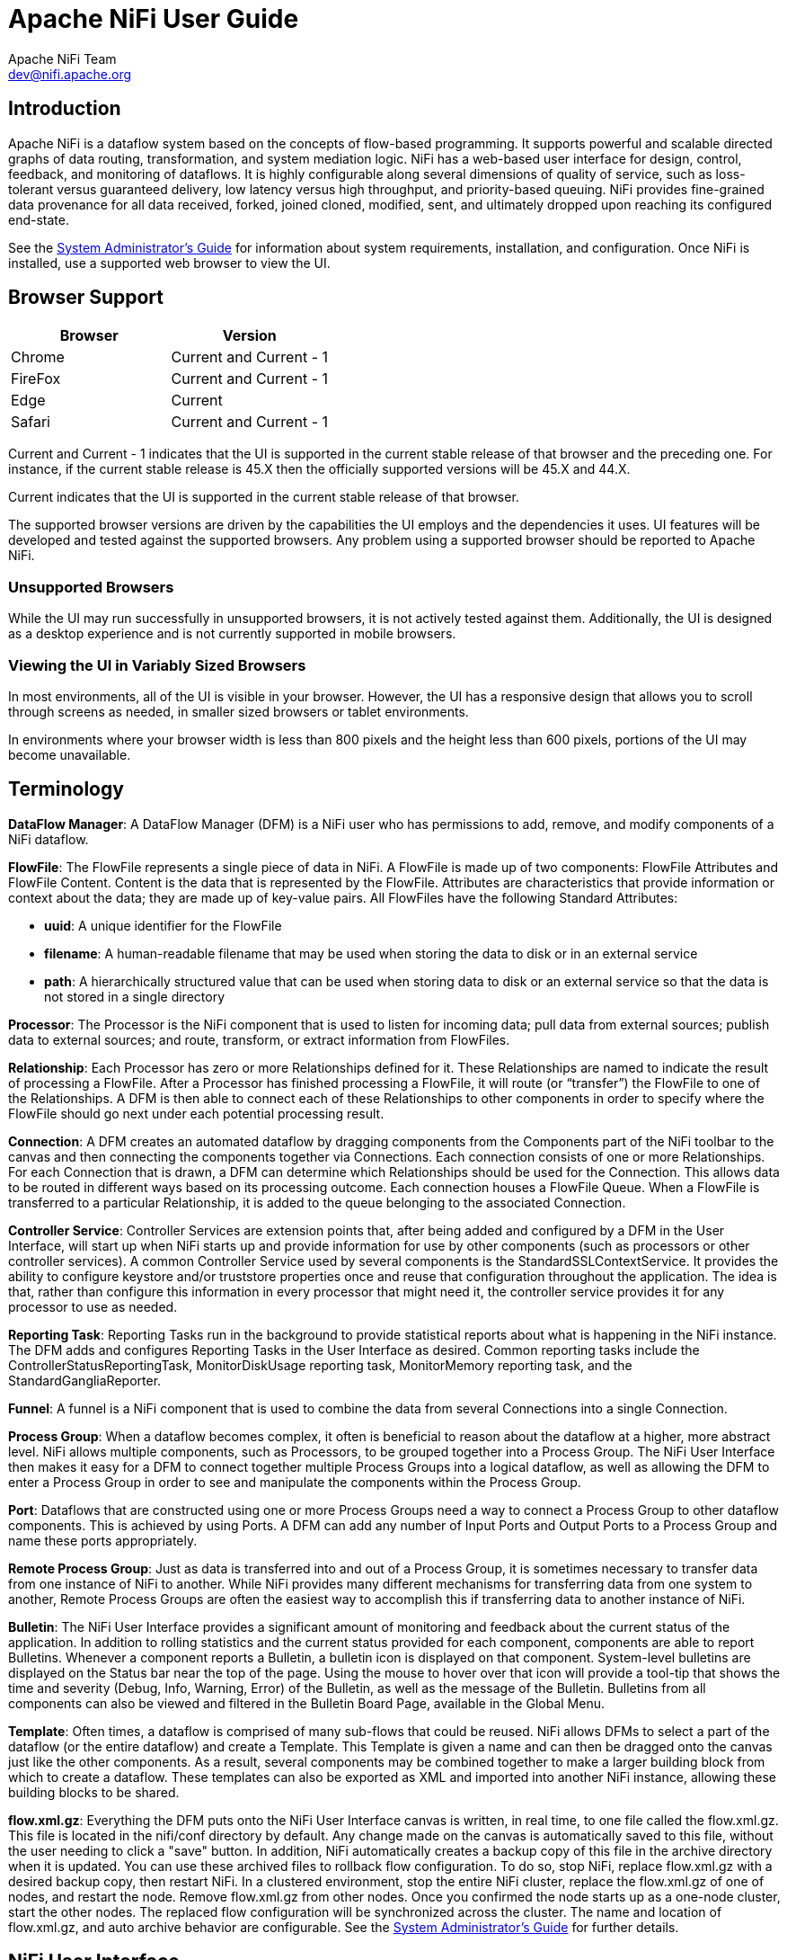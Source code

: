 //
// Licensed to the Apache Software Foundation (ASF) under one or more
// contributor license agreements.  See the NOTICE file distributed with
// this work for additional information regarding copyright ownership.
// The ASF licenses this file to You under the Apache License, Version 2.0
// (the "License"); you may not use this file except in compliance with
// the License.  You may obtain a copy of the License at
//
//     http://www.apache.org/licenses/LICENSE-2.0
//
// Unless required by applicable law or agreed to in writing, software
// distributed under the License is distributed on an "AS IS" BASIS,
// WITHOUT WARRANTIES OR CONDITIONS OF ANY KIND, either express or implied.
// See the License for the specific language governing permissions and
// limitations under the License.
//
Apache NiFi User Guide
======================
Apache NiFi Team <dev@nifi.apache.org>
:homepage: http://nifi.apache.org


Introduction
------------
Apache NiFi is a dataflow system based on the concepts of flow-based programming. It supports
powerful and scalable directed graphs of data routing, transformation, and system mediation logic. NiFi has
a web-based user interface for design, control, feedback, and monitoring of dataflows. It is highly configurable
along several dimensions of quality of service, such as loss-tolerant versus guaranteed delivery, low latency versus
high throughput, and priority-based queuing. NiFi provides fine-grained data provenance for all data received, forked, joined
cloned, modified, sent, and ultimately dropped upon reaching its configured end-state.

See the link:administration-guide.html[System Administrator’s Guide] for information about system requirements, installation, and configuration. Once NiFi is installed,
use a supported web browser to view the UI.


Browser Support
---------------
[options="header"]
|======================
|Browser  |Version
|Chrome   |Current and Current - 1
|FireFox  |Current and Current - 1
|Edge     |Current
|Safari   |Current and Current - 1
|======================

Current and Current - 1 indicates that the UI is supported in the current stable release of that browser and the preceding one. For instance, if
the current stable release is 45.X then the officially supported versions will be 45.X and 44.X.

Current indicates that the UI is supported in the current stable release of that browser.

The supported browser versions are driven by the capabilities the UI employs and the dependencies it uses. UI features will be developed and tested
against the supported browsers. Any problem using a supported browser should be reported to Apache NiFi.

=== Unsupported Browsers

While the UI may run successfully in unsupported browsers, it is not actively tested against them. Additionally, the UI is designed as a desktop
experience and is not currently supported in mobile browsers.

=== Viewing the UI in Variably Sized Browsers
In most environments, all of the UI is visible in your browser. However, the UI has a responsive design that allows you
to scroll through screens as needed, in smaller sized browsers or tablet environments.

In environments where your browser width is less than 800 pixels and the height less than 600 pixels, portions of the
UI may become unavailable.

[template="glossary", id="terminology"]
Terminology
-----------
*DataFlow Manager*: A DataFlow Manager (DFM) is a NiFi user who has permissions to add, remove, and modify components of a NiFi dataflow.

*FlowFile*: The FlowFile represents a single piece of data in NiFi. A FlowFile is made up of two components:
	FlowFile Attributes and FlowFile Content.
	Content is the data that is represented by the FlowFile. Attributes are characteristics that provide information or
	context about the data; they are made up of key-value pairs.
	All FlowFiles have the following Standard Attributes:

- *uuid*: A unique identifier for the FlowFile
- *filename*: A human-readable filename that may be used when storing the data to disk or in an external service
- *path*: A hierarchically structured value that can be used when storing data to disk or an external service so that the data is not stored in a single directory

*Processor*: The Processor is the NiFi component that is used to listen for incoming data; pull data from external sources;
	publish data to external sources; and route, transform, or extract information from FlowFiles.

*Relationship*: Each Processor has zero or more Relationships defined for it. These Relationships are named to indicate the result of processing a FlowFile.
	After a Processor has finished processing a FlowFile, it will route (or “transfer”) the FlowFile to one of the Relationships.
	A DFM is then able to connect each of these Relationships to other components in order to specify where the FlowFile should
	go next under each potential processing result.

*Connection*: A DFM creates an automated dataflow by dragging components from the Components part of the NiFi toolbar to the canvas
	and then connecting the components together via Connections. Each connection consists of one or more Relationships.
	For each Connection that is drawn, a DFM can determine which Relationships should be used for the Connection.
	This allows data to be routed in different ways based on its processing outcome. Each connection houses a FlowFile Queue.
	When a FlowFile is transferred to a particular Relationship, it is added to the queue belonging to the associated Connection.

*Controller Service*: Controller Services are extension points that, after being added and configured by a DFM in the User Interface, will start up when NiFi starts up and provide information for use by other components (such as processors or other controller services). A common Controller Service used by several components is the StandardSSLContextService. It provides the ability to configure keystore and/or truststore properties once and reuse that configuration throughout the application. The idea is that, rather than configure this information in every processor that might need it, the controller service provides it for any processor to use as needed.

*Reporting Task*: Reporting Tasks run in the background to provide statistical reports about what is happening in the NiFi instance. The DFM adds and configures Reporting Tasks in the User Interface as desired. Common reporting tasks include the ControllerStatusReportingTask, MonitorDiskUsage reporting task, MonitorMemory reporting task, and the StandardGangliaReporter.

*Funnel*: A funnel is a NiFi component that is used to combine the data from several Connections into a single Connection.

*Process Group*: When a dataflow becomes complex, it often is beneficial to reason about the dataflow at a higher, more abstract level.
	NiFi allows multiple components, such as Processors, to be grouped together into a Process Group.
	The NiFi User Interface then makes it easy for a DFM to connect together multiple Process Groups into a logical dataflow,
	as well as allowing the DFM to enter a Process Group in order to see and manipulate the components within the Process Group.

*Port*: Dataflows that are constructed using one or more Process Groups need a way to connect a Process Group to other dataflow components.
	This is achieved by using Ports. A DFM can add any number of Input Ports and Output Ports to a Process Group and name these ports appropriately.

*Remote Process Group*: Just as data is transferred into and out of a Process Group, it is sometimes necessary to transfer data from one instance of NiFi to another.
	While NiFi provides many different mechanisms for transferring data from one system to another, Remote Process Groups are often the easiest way to accomplish
	this if transferring data to another instance of NiFi.

*Bulletin*: The NiFi User Interface provides a significant amount of monitoring and feedback about the current status of the application.
	In addition to rolling statistics and the current status provided for each component, components are able to report Bulletins.
	Whenever a component reports a Bulletin, a bulletin icon is displayed on that component. System-level bulletins are displayed on the Status bar near the top of the page.
	Using the mouse to hover over that icon will provide a tool-tip that shows the time and severity (Debug, Info, Warning, Error) of the Bulletin,
	as well as the message of the Bulletin.
	Bulletins from all components can also be viewed and filtered in the Bulletin Board Page, available in the Global Menu.

*Template*: Often times, a dataflow is comprised of many sub-flows that could be reused. NiFi allows DFMs to select a part of the dataflow
	(or the entire dataflow) and create a Template. This Template is given a name and can then be dragged onto the canvas just like the other components.
	As a result, several components may be combined together to make a larger building block from which to create a dataflow.
	These templates can also be exported as XML and imported into another NiFi instance, allowing these building blocks to be shared.

*flow.xml.gz*: Everything the DFM puts onto the NiFi User Interface canvas is written, in real time, to one file called the flow.xml.gz. This file is located in the nifi/conf directory by default.
	Any change made on the canvas is automatically saved to this file, without the user needing to click a "save" button.
	In addition, NiFi automatically creates a backup copy of this file in the archive directory when it is updated.
	You can use these archived files to rollback flow configuration. To do so, stop NiFi, replace flow.xml.gz with a desired backup copy, then restart NiFi.
	In a clustered environment, stop the entire NiFi cluster, replace the flow.xml.gz of one of nodes, and restart the node. Remove flow.xml.gz from other nodes.
	Once you confirmed the node starts up as a one-node cluster, start the other nodes. The replaced flow configuration will be synchronized across the cluster.
	The name and location of flow.xml.gz, and auto archive behavior are configurable. See the link:administration-guide.html#core-properties-br[System Administrator’s Guide] for further details.



[[User_Interface]]
NiFi User Interface
-------------------

The NiFi UI provides mechanisms for creating automated dataflows, as well as visualizing,
editing, monitoring, and administering those dataflows. The UI can be broken down into several segments,
each responsible for different functionality of the application. This section provides screenshots of the
application and highlights the different segments of the UI. Each segment is discussed in further detail later
in the document.

When the application is started, the user is able to navigate to the UI by going to the default address of
`http://<hostname>:8080/nifi` in a web browser. There are no permissions configured by default, so anyone is
able to view and modify the dataflow. For information on securing the system, see the link:administration-guide.html[System Administrator’s Guide].

When a DFM navigates to the UI for the first time, a blank canvas is provided on which a dataflow can be built:

image::nifi-toolbar-components.png["NiFi Components Toolbar"]

The Components Toolbar runs across the top left portion of your screen. It consists of the components you can drag onto the
canvas to build your dataflow. Each component is described in more detail in link:building-dataflow.html[Building a Dataflow].

The Status Bar is under the Components Toolbar. The Status bar provides information about how many Processors exist on the canvas in
each state (Stopped, Running, Invalid, Disabled), how many Remote Process Groups exist on the canvas in each state
(Transmitting, Not Transmitting), the number of threads that are currently active in the flow, the amount of data that currently
exists in the flow, and the timestamp at which all of this information was last refreshed. Additionally, if the instance of NiFi is clustered, the Status bar shows how many nodes
are in the cluster and how many are currently connected.

The Operate Palette sits to the left-hand side of the screen. It consists of buttons that are
used by DFMs to manage the flow, as well as by administrators who manage user access
and configure system properties, such as how many system resources should be provided to the application.

On the right side of the canvas is Search, and the Global Menu. You can use Search to easily find components on the
canvas and can to search by component name, type, identifier, configuration properties, and their values. The Global Menu
contain options that allow you to manipulate existing components on the canvas:

image::global-menu.png[NiFi Global Menu]

Additionally, the UI has allows has some features that allow you to easily navigate around the canvas. You can use the
Navigate Palette to pan around the canvas, and to zoom in and out. The “Birds Eye View” of the dataflow provides a high-level
view of the dataflow and allows you to pan across large portions of the dataflow. You can also find breadcrumbs along the
bottom of the screen. As you navigate into and out of Process Groups, the breadcrumbs show
the depth in the flow, and each Process Group that you entered to reach this depth. Each of the Process Groups listed in the
breadcrumbs is a link that will take you back up to that level in the flow.

image::nifi-navigation.png["NiFi Navigation"]

[[UI-with-multi-tenant-authorization]]
Accessing the UI with Multi-Tenant Authorization
------------------------------------------------
Multi-tenant authorization enables multiple groups of users (tenants) to command, control, and observe different parts of the dataflow,
with varying levels of authorization. When an authenticated user attempts to view or modify a NiFi resource, the system checks whether the
user has privileges to perform that action. These privileges are defined by policies that you can apply system wide or to individual
components. What this means from a Dataflow Manager perspective is that once you have access to the NiFi canvas, a range of functionality
is visible and available to you, depending on the privileges assigned to you.

The available global access policies are:
[options="header"]
|======================
|Policy  |Privilege
|view the UI   |Allows users to view the UI
|access the controller  |Allows users to view and modify the controller including reporting tasks, Controller Services, and nodes in the cluster
|query provenance     |Allows users to submit a provenance search and request even lineage
|access all policies   |Allows users to view and modify the policies for all components
|access users/groups   |Allows users view and modify the users and user groups
|retrieve site-to-site details | Allows other NiFi instances to retrieve Site-To-Site details
|view system diagnostics  |Allows users to view System Diagnostics
|proxy user requests  |Allows proxy machines to send requests on the behalf of others
|access counters  |Allows users to view and modify counters
|======================

The available component-level access policies are:

[options="header"]
|======================
|Policy  |Privilege
|view the component   |Allows users to view component configuration details
|modify the component  |Allows users to modify component configuration details
|view the data     |Allows users to view metadata and content for this component through provenance data and flowfile queues in outbound connection
|modify the data   |Allows users to empty flowfile queues in outbound connections and to submit replays
|view the policies |Allows users to view the list of users who can view and modify a component
|modify the policies  |Allows users to modify the list of users who can view and modify a component
|retrieve data via site-to-site  |Allows a port to receive data from NiFi instances
|send data via site-to-site  |Allows a port to send data from NiFi instances
|======================

If you are unable to view or modify a NiFi resource, contact your System Administrator or see Configuring Users and Access Policies in the
link:administration-guide.html[System Administrator’s Guide] for more information.

[[logging-in]]
Logging In
---------

If NiFi is configured to run securely, users will be able to request access to the DataFlow. For information on configuring NiFi to run
securely, see the link:administration-guide.html[System Administrator’s Guide]. If NiFi supports anonymous access, users will be given access
accordingly and given an option to log in.

Clicking the 'login' link will open the log in page. If the user is logging in with their username/password they will be presented with
a form to do so. If NiFi is not configured to support anonymous access and the user is logging in with their username/password, they will
be immediately sent to the login form bypassing the canvas.

image::login.png["Log In"]


[[building-dataflow]]
Building a DataFlow
-------------------

A DFM is able to build an automated dataflow using the NiFi UI. Simply drag components from the toolbar to the canvas,
configure the components to meet specific needs, and connect
the components together.


=== Adding Components to the Canvas

The User Interface section above outlined the different segments of the UI and pointed out a Components Toolbar.
This section looks at each of the Components in that toolbar:

image::components.png["Components"]

[[processor]]
image:iconProcessor.png["Processor", width=32]
*Processor*: The Processor is the most commonly used component, as it is responsible for data ingress, egress, routing, and
	manipulating. There are many different types of Processors. In fact, this is a very common Extension Point in NiFi,
	meaning that many vendors may implement their own Processors to perform whatever functions are necessary for their use case.
	When a Processor is dragged onto the canvas, the user is presented with a dialog to choose which type of Processor to use:

image::add-processor.png["Add Processor Dialog"]

In the top-right corner, the user is able to filter the list based on the Processor Type or the Tags associated with a Processor.
Processor developers have the ability to add Tags to their Processors. These tags are used in this dialog for filtering and are
displayed on the left-hand side in a Tag Cloud. The more Processors that exist with a particular Tag, the larger the Tag appears
in the Tag Cloud. Clicking a Tag in the Cloud will filter the available Processors to only those that contain that Tag. If multiple
Tags are selected, only those Processors that contain all of those Tags are shown. For example, if we want to show only those
Processors that allow us to ingest data via HTTP, we can select both the `http` Tag and the `ingest` Tag:

image::add-processor-with-tag-cloud.png["Add Processor with Tag Cloud"]

Clicking the `Add` button or double-clicking on a Processor Type will add the selected Processor to the canvas at the
location that it was dropped.

*Note*: For any component added to the canvas, it is possible to select it with the mouse and move it anywhere on the canvas.
Also, it is possible to select multiple items at once by either holding down the Shift key and selecting each item or by holding
down the Shift key and dragging a selection box around the desired components.

Once you have dragged a Processor onto the canvas, you can interact with it by right-clicking on the Processor and
selecting an option from the context menu. The options available to you from the context menu vary, depending on the privileges assigned to you.

image::nifi-processor-menu.png["Processor Menu"]

While the options available from the context menu vary, the following options are typically available when you have full privileges to work with a Processor:

- *Configure*: This option allows the user to establish or change the configuration of the Processor. (See <<Configuring_a_Processor>>.)
- *Start* or *Stop*: This option allows the user to start or stop a Processor; the option will be either Start or Stop, depending on the current state of the Processor.
- *Stats*: This option opens a graphical representation of the Processor's statistical information over time.
- *Data provenance*: This option displays the NiFi Data Provenance table, with information about  data provenance events for the FlowFiles routed through that Processor
- *Usage*: This option takes the user to the Processor's usage documentation.
- *Change color*: This option allows the user to change the color of the Processor, which can make the visual management of large flows easier.
- *Center in view*: This option centers the view of the canvas on the given Processor.
- *Copy*: This option places a copy of the selected Processor on the clipboard, so that it may be pasted elsewhere on the canvas by right-clicking on the canvas and selecting Paste. The Copy/Paste actions also may be done using the keystrokes Ctrl-C (Command-C) and Ctrl-V (Command-V).
- *Delete*: This option allows the DFM to delete a Processor from the canvas.



[[input_port]]
image:iconInputPort.png["Input Port", width=32]
*Input Port*: Input Ports provide a mechanism for transferring data into a Process Group. When an Input Port is dragged
onto the canvas, the DFM is prompted to name the Port. All Ports within a Process Group must have unique names.

All components exist only within a Process Group. When a user initially navigates to the NiFi page, the user is placed
in the Root Process Group. If the Input Port is dragged onto the Root Process Group, the Input Port provides a mechanism
to receive data from remote instances of NiFi via <<site-to-site,Site-to-Site>>. In this case, the Input Port can be configured
to restrict access to appropriate users, if NiFi is configured to run securely. For information on configuring NiFi to run
securely, see the
link:administration-guide.html[System Administrator’s Guide].



[[output_port]]
image:iconOutputPort.png["Output Port", width=32]
*Output Port*: Output Ports provide a mechanism for transferring data from a Process Group to destinations outside
of the Process Group. When an Output Port is dragged onto the canvas, the DFM is prompted to name the Port. All Ports
within a Process Group must have unique names.

If the Output Port is dragged onto the Root Process Group, the Output Port provides a mechanism for sending data to
remote instances of NiFi via <<site-to-site,Site-to-Site>>. In this case, the Port acts as a queue. As remote instances
of NiFi pull data from the port, that data is removed from the queues of the incoming Connections. If NiFi is configured
to run securely, the Output Port can be configured to restrict access to appropriate users. For information on configuring
NiFi to run securely, see the
link:administration-guide.html[System Administrator’s Guide].


[[process_group]]
image:iconProcessGroup.png["Process Group", width=32]
*Process Group*: Process Groups can be used to logically group a set of components so that the dataflow is easier to understand
and maintain. When a Process Group is dragged onto the canvas, the DFM is prompted to name the Process Group. All Process
Groups within the same parent group must have unique names. The Process Group will then be nested within that parent group.

Once you have dragged a Process Group onto the canvas, you can interact with it by right-clicking on the Process Group and selecting an option from
context menu.The options available to you from the context menu vary, depending on the privileges assigned to you.

image::nifi-process-group-menu.png["Process Group Menu"]

While the options available from the context menu vary, the following options are typically available when you have full privileges to work with the Process Group:

- *Configure*: This option allows the user to establish or change the configuration of the Process Group.
- *Enter group*: This option allows the user to enter the Process Group. It is also possible to double-click on the Process Group to enter it.
- *Start*: This option allows the user to start a Process Group.
- *Stop*: This option allows the user to stop a Process Group.
- *Stats*: This option opens a graphical representation of the Process Group's statistical information over time.
- *Center in view*: This option centers the view of the canvas on the given Process Group.
- *Copy*: This option places a copy of the selected Process Group on the clipboard, so that it may be pasted elsewhere on the canvas by right-clicking on the canvas and selecting Paste. The Copy/Paste actions also may be done using the keystrokes Ctrl-C (Command-C) and Ctrl-V (Command-V).
- *Delete*: This option allows the DFM to delete a Process Group.



[[remote_process_group]]
image:iconRemoteProcessGroup.png["Remote Process Group", width=32]
*Remote Process Group*: Remote Process Groups appear and behave similar to Process Groups. However, the Remote Process Group (RPG)
references a remote instance of NiFi. When an RPG is dragged onto the canvas, rather than being prompted for a name, the DFM
is prompted for the URL of the remote NiFi instance. If the remote NiFi is a clustered instance, the URL that should be used
is the URL of the remote instance's NiFi Cluster Manager (NCM). When data is transferred to a clustered instance of NiFi
via an RPG, the RPG will first connect to the remote instance's NCM to determine which nodes are in the cluster and
how busy each node is. This information is then used to load balance the data that is pushed to each node. The remote NCM is
then interrogated periodically to determine information about any nodes that are dropped from or added to the cluster and to
recalculate the load balancing based on each node's load. For more information, see the section on <<site-to-site,Site-to-Site>>.

Once a Remote Process Group has been dragged onto the canvas, the user may interact with it by right-clicking on the Remote Process Group and selecting an option from
context menu. The options available to you from the context menu vary, depending on the privileges assigned to you.

image::nifi-rpg-menu.png["Remote Process Group Menu"]

While the options available from the context menu vary, the following options are typically available when you have full privileges to work with the Remote Process Group:

- *Configure*: This option allows the user to establish or change the configuration of the Remote Process Group.
- *Remote Ports*: This option allows the user to see input ports and/or output ports that exist on the remote instance of NiFi that the Remote Process Group is connected to. Note that if the Site-to-Site configuration is secure, only the ports that the connecting NiFi has been given accessed to will be visible.
- *Enable transmission*: Makes the transmission of data between NiFi instances active. (See <<Remote_Group_Transmission>> )
- *Disable transmission*: Disables the transmission of data between NiFi instances.
- *Stats*: This option opens a graphical representation of the Remote Process Group's statistical information over time.
- *Upstream connections*: This option allows the user to see and "jump to" upstream connections that are coming into the Remote Process Group.
- *Downstream connections*: This option allows the user to see and "jump to" downstream connections that are going out of the Remote Process Group.
- *Refresh*: This option refreshes the view of the status of the remote NiFi instance.
- *Go to*: This option opens a view of the remote NiFi instance in a new tab of the browser. Note that if the Site-to-Site configuration is secure, the user must have access to the remote NiFi instance in order to view it.
- *Center in view*: This option centers the view of the canvas on the given Remote Process Group.
- *Copy*: This option places a copy of the selected Process Group on the clipboard, so that it may be pasted elsewhere on the canvas by right-clicking on the canvas and selecting Paste. The Copy/Paste actions also may be done using the keystrokes Ctrl-C (Command-C) and Ctrl-V (Command-V).
- *Delete*: This option allows the DFM to delete a Remote Process Group from the canvas.



[[funnel]]
image:iconFunnel.png["Funnel"]
*Funnel*: Funnels are used to combine the data from many Connections into a single Connection. This has two advantages.
First, if many Connections are created with the same destination, the canvas can become cluttered if those Connections
have to span a large space. By funneling these Connections into a single Connection, that single Connection can then be
drawn to span that large space instead. Secondly, Connections can be configured with FlowFile Prioritizers. Data from
several Connections can be funneled into a single Connection, providing the ability to Prioritize all of the data on that
one Connection, rather than prioritizing the data on each Connection independently.


[[template]]
image:iconTemplate.png["Template"]
*Template*: Templates can be created by DFMs from sections of the flow, or they can be imported from other
dataflows. These Templates provide larger building blocks for creating a  complex flow quickly. When the Template is
dragged onto the canvas, the DFM is provided a dialog to choose which Template to add to the canvas:

image::instantiate-template.png["Instantiate Template Dialog"]

Clicking the drop-down box shows all available Templates. Any Template that was created with a description will show a question mark
icon, indicating that there is more information. Hovering over the icon with the mouse will show this description:

image::instantiate-template-description.png["Instantiate Template Dialog"]



[[label]]
iconLabel.png["Label"]
*Label*: Labels are used to provide documentation to parts of a dataflow. When a Label is dropped onto the canvas,
it is created with a default size. The Label can then be resized by dragging the handle in the bottom-right corner.
The Label has no text when initially created. The text of the Label can be added by right-clicking on the Label and
choosing `Configure`



[[Configuring_a_Processor]]
=== Configuring a Processor

To configure a processor, right-click on the Processor and select the `Configure` option from the context menu. The configuration dialog is opened with four
different tabs, each of which is discussed below. Once you have finished configuring the Processor, you can apply
the changes by clicking the `Apply` button or cancel all changes by clicking the `Cancel` button.

Note that after a Processor has been started, the context menu shown for the Processor no longer has a `Configure`
option but rather has a `View Configuration` option. Processor configuration cannot be changed while the Processor is
running. You must first stop the Processor and wait for all of its active tasks to complete before configuring
the Processor again.


==== Settings Tab

The first tab in the Processor Configuration dialog is the Settings tab:

image::settings-tab.png["Settings Tab"]

This tab contains several different configuration items. First, it allows the DFM to change the name of the Processor.
The name of a Processor by default is the same as the Processor type. Next to the Processor Name is a checkbox, indicating
 whether the Processor is Enabled. When a Processor is added to the canvas, it is enabled. If the
Processor is disabled, it cannot be started. The disabled state is used to indicate that when a group of Processors is started,
such as when a DFM starts an entire Process Group, this (disabled) Processor should be excluded.

Below the Name configuration, the Processor's unique identifier is displayed along with the Processor's type. These
values cannot be modified.

Next are two dialogues for configuring `Penalty duration' and `Yield duration'. During the normal course of processing a
piece of data (a FlowFile), an event may occur that indicates that the data cannot be processed at this time but the
data may be processable at a later time. When this occurs, the Processor may choose to Penalize the FlowFile. This will
prevent the FlowFile from being Processed for some period of time. For example, if the Processor is to push the data
to a remote service, but the remote service already has a file with the same name as the filename that the Processor
is specifying, the Processor may penalize the FlowFile. The `Penalty duration' allows the DFM to specify how long the
FlowFile should be penalized. The default value is 30 seconds.

Similarly, the Processor may determine that some situation exists such that the Processor can no longer make any progress,
regardless of the data that it is processing. For example, if a Processor is to push data to a remote service and that
service is not responding, the Processor cannot make any progress. As a result, the Processor should `yield,' which will
prevent the Processor from being scheduled to run for some period of time. That period of time is specified by setting
the `Yield duration.' The default value is 1 second.

The last configurable option on the left-hand side of the Settings tab is the Bulletin level. Whenever the Processor writes
to its log, the Processor also will generate a Bulletin. This setting indicates the lowest level of Bulletin that should be
shown in the User Interface. By default, the Bulletin level is set to WARN, which means it will display all warning and error-level
bulletins.

The right-hand side of the Settings tab contains an `Auto-terminate relationships' section. Each of the Relationships that is
defined by the Processor is listed here, along with its description. In order for a Processor to be considered valid and
able to run, each Relationship defined by the Processor must be either connected to a downstream component or auto-terminated.
If a Relationship is auto-terminated, any FlowFile that is routed to that Relationship will be removed from the flow and
its processing considered complete. Any Relationship that is already connected to a downstream component cannot be auto-terminated.
The Relationship must first be removed from any Connection that uses it. Additionally, for any Relationship that is selected to be
auto-terminated, the auto-termination status will be cleared (turned off) if the Relationship is added to a Connection.




==== Scheduling Tab

The second tab in the Processor Configuration dialog is the Scheduling Tab:

image::scheduling-tab.png["Scheduling Tab"]

The first configuration option is the Scheduling Strategy. There are three possible options for scheduling components:

* *Timer driven*: This is the default mode. The Processor will be scheduled to run on a regular interval. The interval
	at which the Processor is run is defined by the `Run schedule' option (see below).
* *Event driven*: When this mode is selected, the Processor will be triggered to run by an event, and that event occurs when FlowFiles enter Connections
	feeding this Processor. This mode is currently considered experimental and is not supported by all Processors. When this mode is
	selected, the `Run schedule' option is not configurable, as the Processor is not triggered to run periodically but
        as the result of an event. Additionally, this is the only mode for which the `Concurrent tasks'
	option can be set to 0. In this case, the number of threads is limited only by the size of the Event-Driven Thread Pool that
	the administrator has configured.
* *CRON driven*: When using the CRON driven scheduling mode, the Processor is scheduled to run periodically, similar to the
	Timer driven scheduling mode. However, the CRON driven mode provides significantly more flexibility at the expense of
	increasing the complexity of the configuration. This value is made up of six fields, each separated by a space. These
	fields include:
** Seconds
** Minutes
** Hours
** Day of Month
** Month
** Day of Week
** Year

The value for each of these fields should be a number, range, or increment.
Range here refers to a syntax of <number>-<number>.
For example,the Seconds field could be set to 0-30, meaning that the Processor should only be scheduled if the time is 0 to 30 seconds
after the minute. Additionally, a value of `*` indicates that all values are valid for this field. Multiple values can also
be entered using a `,` as a separator: `0,5,10,15,30`.
An increment is written as <start value>/<increment>. For example, settings a value of `0/10` for the seconds fields means that valid
values are 0, 10, 20, 30, 40, and 50. However, if we change this to `5/10`, valid values become 5, 15, 25, 35, 45, and 55.

For the Month field, valid values are 1 (January) through 12 (December).

For the Day of Week field, valid values are 1 (Sunday) through 7 (Saturday). Additionally, a value of `L` may be appended to one of these
values to indicate the last occurrence of this day in the month. For example, `1L` can be used to indicate the last Monday of the month.


Next, the Scheduling Tab provides a configuration option named `Concurrent tasks.' This controls how many threads the Processor
will use. Said a different way, this controls how many FlowFiles should be processed by this Processor at the same time. Increasing
this value will typically allow the Processor to handle more data in the same amount of time. However, it does this by using system
resources that then are not usable by other Processors. This essentially provides a relative weighting of Processors -- it controls
how much of the system's resources should be allocated to this Processor instead of other Processors. This field is available for
most Processors. There are, however, some types of Processors that can only be scheduled with a single Concurrent task.

The ``Run schedule'' dictates how often the Processor should be scheduled to run. The valid values for this field depend on the selected
Scheduling Strategy (see above). If using the Event driven Scheduling Strategy, this field is not available. When using the Timer driven
Scheduling Strategy, this value is a time duration specified by a number followed by a time unit. For example, `1 second` or `5 mins`.
The default value of `0 sec` means that the Processor should run as often as possible as long as it has data to process. This is true
for any time duration of 0, regardless of the time unit (i.e., `0 sec`, `0 mins`, `0 days`). For an explanation of values that are
applicable for the CRON driven Scheduling Strategy, see the description of the CRON driven Scheduling Strategy itself.

The right-hand side of the tab contains a slider for choosing the `Run duration.' This controls how long the Processor should be scheduled
to run each time that it is triggered. On the left-hand side of the slider, it is marked `Lower latency' while the right-hand side
is marked `Higher throughput.' When a Processor finishes running, it must update the repository in order to transfer the FlowFiles to
the next Connection. Updating the repository is expensive, so the more work that can be done at once before updating the repository,
the more work the Processor can handle (Higher throughput). However, this means that the next Processor cannot start processing
those FlowFiles until the previous Process updates this repository. As a result, the latency will be longer (the time required to process
the FlowFile from beginning to end will be longer). As a result, the slider provides a spectrum from which the DFM can choose to favor
Lower Latency or Higher Throughput.


==== Properties Tab

The Properties Tab provides a mechanism to configure Processor-specific behavior. There are no default properties. Each type of Processor
must define which Properties make sense for its use case. Below, we see the Properties Tab for a RouteOnAttribute Processor:

image::properties-tab.png["Properties Tab"]

This Processor, by default, has only a single property: `Routing Strategy.' The default value is `Route to Property name.' Next to
the name of this property is a small question-mark symbol (
image:iconInfo.png["Question Mark"]
). This help symbol is seen in other places throughout the User Interface, and it indicates that more information is available.
Hovering over this symbol with the mouse will provide additional details about the property and the default value, as well as
historical values that have been set for the Property.

Clicking on the value for the property will allow a DFM to change the value. Depending on the values that are allowed for the property,
the user is either provided a drop-down from which to choose a value or is given a text area to type a value:

image::edit-property-dropdown.png["Edit Property with Dropdown"]

In the top-right corner of the tab is a button for adding a New Property. Clicking this button will provide the DFM with a dialog to
enter the name and value of a new property. Not all Processors allow User-Defined properties. In processors that do not allow them,
the Processor becomes invalid when User-Defined properties are applied. RouteOnAttribute, however, does allow User-Defined properties.
In fact, this Processor will not be valid until the user has added a property.

image:edit-property-textarea.png["Edit Property with Text Area"]

Note that after a User-Defined property has been added, an icon will appear on the right-hand side of that row (
image:iconDelete.png["Delete Icon"]
). Clicking it will remove the User-Defined property from the Processor.

Some processors also have an Advanced User Interface (UI) built into them. For example, the UpdateAttribute processor has an Advanced UI. To access the Advanced UI, click the `Advanced` button that appears at the bottom of the Configure Processor window. Only processors that have an Advanced UI will have this button.

Some processors have properties that refer to other components, such as Controller Services, which also need to be configured. For example, the GetHTTP processor has an SSLContextService property, which refers to the StandardSSLContextService controller service. When DFMs want to configure this property but have not yet created and configured the controller service, they have the option to create the service on the spot, as depicted in the image below. For more information about configuring Controller Services, see the <<Controller_Services_and_Reporting_Tasks>> section.

image:create-service-ssl-context.png["Create Service", width=700]

==== Comments Tab

The last tab in the Processor configuration dialog is the Comments tab. This tab simply provides an area for users to include
whatever comments are appropriate for this component. Use of the Comments tab is optional:

image::comments-tab.png["Comments Tab"]


=== Additional Help

You can access additional documentation about each Processor's usage by right-clicking
on the Processor and selecting `Usage' from the context menu. Alternatively, select Help from the Global Menu in the top-right
corner of the UI to display a Help page with all of the documentation, including usage documentation
for all the Processors that are available. Click on the desired Processor to view usage documentation.



[[Controller_Services_and_Reporting_Tasks]]
=== Controller Services and Reporting Tasks

While DFMs have the ability to create Controller Services from the Configure Processor window, there is also a central place within the
UI for adding and configuring both Controller Services and Reporting Tasks. To get there, select Controller Settings from the Global Menu.

[[Controller_Settings]]
==== Controller Settings

image:controller-settings-button.png["Controller Settings Button"]


The Controller Settings window has three tabs across the top: General, Controller Services, and Reporting Tasks. The General tab is
for settings that pertain to general information about the NiFi instance. For example, here, the DFM can provide a unique name for
the overall dataflow, as well as comments that describe the flow. Be aware that this information is visible to any other NiFi instance
that connects remotely to this instance (using Remote Process Groups, a.k.a., Site-to-Site).

The General tab also provides settings for the overall maximum thread counts of the instance.

image:settings-general-tab.png["Controller Settings General Tab"]

To the right of the General tab is the Controller Services tab. From this tab, the DFM may click the "+" button in the upper-right
corner to create a new Controller Service.

image:controller-services-tab.png["Controller Services Tab"]

The Add Controller Service window opens. This window is similar to the Add Processor window. It provides a list of the
available Controller Services on the right and a tag cloud, showing the most common category tags used for Controller
Services, on the left. The DFM may click any tag in the tag cloud in order to narrow down the list of Controller Services
to those that fit the categories desired. The DFM may also use the Filter field at the top of the window to search
for the desired Controller Service. Upon selecting a Controller Service from the list, the DFM can see a description of
the the service below. Select the desired controller service and click Add, or simply double-click the name of the service
to add it.

image:add-controller-service-window.png["Add Controller Service Window"]


Once you have added a Controller Service, you can configure it by clicking the Edit button in the
far-right column. Other buttons in this column include Remove and Access Policies.

image:controller-services-edit-buttons.png["Controller Services Buttons"]

You can obtain information about Controller Services by clicking the Details, Usage, and Alerts buttons in the left-hand column.

image:controller-services-information-buttons.png["Controller Services Information Buttons"]

When the DFM clicks the Edit button, a Configure Controller Service window opens. It has three tabs: Settings, Properties,
and Comments. This window is similar to the Configure Processor window. The Settings tab provides a place for the DFM
to give the Controller Service a unique name (if desired). It also lists the UUID for the service and provides a list
of other components (processors or other controller services) that reference the service.

image:configure-controller-service-settings.png["Configure Controller Service Settings"]

The Properties tab lists the various properties that apply to the particular controller service. As with configuring
processors, the DFM may hover the over the question mark icons to see more information about each property.

image:configure-controller-service-properties.png["Configure Controller Service Properties"]

The Comments tab is just an open-text field, where the DFM may include comments about the service. After configuring
a Controller Service, click the Apply button to apply the configuration and close the window, or click the Cancel
button to cancel the changes and close the window.

Note that after a Controller Service has been configured, it must be enabled in order to run. Do this using the
Enable button in the far-right column of the Controller Services tab of the Controller Settings window. Then,
in order to modify an existing/running controller service, the DFM needs to stop/disable it (as well as all referencing processors, reporting tasks, and controller services). Rather than having to hunt down each component that is referenced by that controller service, the DFM has the ability to stop/disable them when disabling the controller service in question. Likewise, when enabling a controller service, the DFM has the option to start/enable all referencing processors, reporting tasks, and controller services.

The Reporting Tasks tab behaves similarly to the Controller Services tab. The DFM has the option to add Reporting Tasks and configure them in the same way as Controller Services.

image:reporting-tasks-tab.png["Reporting Tasks Tab"]

Once a Reporting Task has been added, the DFM may configure it by clicking the Edit (pencil icon) in the far-right column. Other buttons in this column include the Start button, Remove button, and Usage button, which links to the documentation for the particular Reporting Task.

image:reporting-tasks-edit-buttons2.png["Reporting Tasks Buttons"]

When the DFM clicks the Edit button, a Configure Reporting Task window opens. It has three tabs: Settings, Properties, and Comments. This window is also similar to the Configure Processor window. The Settings tab provides a place for the DFM to give the Reporting Task a unique name (if desired). It also lists a UUID for the Reporting Task and provides settings for the task's Scheduling Strategy and Run Schedule (similar to the same settings in a processor). The DFM may hover the mouse over the question mark icons to see more information about each setting.

image:configure-reporting-task-settings.png["Configure Reporting Task Settings"]

The Properties tab for a Reporting Task lists the properties that may be configured for the task. The DFM may hover the mouse over the question mark icons to see more information about each property.

image:configure-reporting-task-properties.png["Configure Reporting Task Properties"]

The Comments tab is just an open-text field, where the DFM may include comments about the task. After configuring the Reporting Task, click the Apply button to apply the configuration and close the window, or click Cancel to cancel the changes and close the window.

When you want to run the Reporting Task, click the Start button in the far-right column of the Reporting Tasks tab.


[[Connecting_Components]]
=== Connecting Components

Once processors and other components have been added to the canvas and configured, the next step is to connect them
to one another so that NiFi knows what to do with each FlowFile after it has been processed. This is accomplished by creating a
Connection between each component. When the user hovers the mouse over the center of a component, a new Connection icon (
image:addConnect.png["Connection Bubble"]
) appears:

image:processor-connection-bubble.png["Processor with Connection Bubble"]

The user drags the Connection bubble from one component to another until the second component is highlighted. When the user
releases the mouse, a `Create Connection' dialog appears. This dialog consists of two tabs: `Details' and `Settings'. They are
discussed in detail below. Note that it is possible to draw a connection so that it loops back on the same processor. This can be
useful if the DFM wants the processor to try to re-process FlowFiles if they go down a failure Relationship. To create this type of looping
connection, simply drag the connection bubble away and then back to the same processor until it is highlighted. Then release the mouse
and the same 'Create Connection' dialog appears.

==== Details Tab

The Details Tab of the 'Create Connection' dialog provides information about the source and destination components, including the component name, the
component type, and the Process Group in which the component lives:

image::create-connection.png["Create Connection"]

Additionally, this tab provides the ability to choose which Relationships should be included in this Connection. At least one
Relationship must be selected. If only one Relationship is available, it is automatically selected.

*Note*: If multiple Connections are added with the same Relationship, any FlowFile that is routed to that Relationship will
automatically be `cloned', and a copy will be sent to each of those Connections.

==== Settings

The Settings Tab provides the ability to configure the Connection's name, FlowFile expiration, Back Pressure thresholds, and
Prioritization:

image:connection-settings.png["Connection Settings"]

The Connection name is optional. If not specified, the name shown for the Connection will be names of the Relationships
that are active for the Connection.

File expiration is a concept by which data that cannot be processed in a timely fashion can be automatically removed from the flow.
This is useful, for example, when the volume of data is expected to exceed the volume that can be sent to a remote site.
In this case, the expiration can be used in conjunction with Prioritizers to ensure that the highest priority data is
processed first and then anything that cannot be processed within a certain time period (one hour, for example) can be dropped. The expiration period is based on the time that the data entered the NiFi instance. In other words, if the file expiration on a given connection is set to '1 hour', and a file that has been in the NiFi instance for one hour reaches that connection, it will expire. The default
value of `0 sec` indicates that the data will never expire. When a file expiration other than '0 sec' is set, a small clock icon appears on the connection label, so the DFM can see it at-a-glance when looking at a flow on the canvas.


NiFi provides two configuration elements for Back Pressure. These thresholds indicate how much data should be
allowed to exist in the queue before the component that is the source of the Connection is no longer scheduled to run.
This allows the system to avoid being overrun with data. The first option provided is the ``Back pressure object threshold.''
This is the number of FlowFiles that can be in the queue before back pressure is applied. The second configuration option
is the ``Back pressure data size threshold.''
This specifies the maximum amount of data (in size) that should be queued up before
applying back pressure. This value is configured by entering a number followed by a data size (`B` for bytes, `KB` for
kilobytes, `MB` for megabytes, `GB` for gigabytes, or `TB` for terabytes).

The right-hand side of the tab provides the ability to prioritize the data in the queue so that higher priority data is
processed first. Prioritizers can be dragged from the top (`Available prioritizers') to the bottom (`Selected prioritizers').
Multiple prioritizers can be selected. The prioritizer that is at the top of the `Selected prioritizers' list is the highest
priority. If two FlowFiles have the same value according to this prioritizer, the second prioritizer will determine which
FlowFile to process first, and so on. If a prioritizer is no longer desired, it can then be dragged from the `Selected
prioritizers' list to the `Available prioritizers' list.

The following prioritizers are available:

- *FirstInFirstOutPrioritizer*: Given two FlowFiles, the one that reached the connection first will be processed first.
- *NewestFlowFileFirstPrioritizer*: Given two FlowFiles, the one that is newest in the dataflow will be processed first.
- *OldestFlowFileFirstPrioritizer*: Given two FlowFiles, the one that is oldest in the dataflow will be processed first. This is the default scheme that is used if no prioritizers are selected.
- *PriorityAttributePrioritizer*: Given two FlowFiles that both have a "priority" attribute, the one that has the highest priority value will be processed first. Note that an UpdateAttribute processor should be used to add the "priority" attribute to the FlowFiles before they reach a connection that has this prioritizer set. Values for the "priority" attribute may be alphanumeric, where "a" is a higher priority than "z", and "1" is a higher priority than "9", for example.

*Note*: After a connection has been drawn between two components, the connection's configuration may be changed, and the connection may be moved to a new destination; however, the processors on either side of the connection must be stopped before a configuration or destination change may be made.

image:nifi-connection.png["Connection"]


To change a connection's configuration or interact with the connection in other ways, right-click on the connection to open the connection context menu.

image:nifi-connection-menu.png["Connection Menu"]

The following options are available:

- *Configure*: This option allows the user to change the configuration of the connection.
- *Stats*: This option opens a graphical representation of the connection's statistical information over time.
- *Bring to front*: This option brings the connection to the front of the canvas if something else (such as another connection) is overlapping it.
- *Go to source*: This option can be useful if there is a long distance between the connection's source and destination components on the canvas. By clicking this option, the view of the canvas will jump to the source of the connection.
- *Go to destination*: Similar to the "Go to source" option, this option changes the view to the destination component on the canvas and can be useful if there is a long distance between two connected components.
- *Empty queue*: This option allows the DFM to clear the queue of FlowFiles that may be waiting to be processed. This option can be especially useful during testing, when the DFM is not concerned about deleting data from the queue. When this option is selected, users must confirm that they want to delete the data in the queue.
- *Delete*: This option allows the DFM to delete a connection between two components. Note that the components on both sides of the connection must be stopped and the connection must be empty before it can be deleted.

==== Bending Connections

To add a bend point (or elbow) to an existing connection, simply double-click on the connection in the spot where you want the bend point to be. Then, you can use the mouse to grab
the bend point and drag it so that the connection is bent in the desired way. You can add as many bend points as you want. You can also use the mouse to drag and move the label on the connection to any existing
bend point. To remove a bend point, simply double-click it again.

image:nifi-connection-bend-points.png["Connection Bend Points"]


=== Processor Validation

Before trying to start a Processor, it's important to make sure that the Processor's configuration is valid.
A status indicator is shown in the top-left of the Processor. If the Processor is invalid, the indicator
will show a red Warning indicator with an exclamation mark indicating that there is a problem:

image::invalid-processor.png["Invalid Processor"]

In this case, hovering over the indicator icon with the mouse will provide a tooltip showing all of the validation
errors for the Processor. Once all of the validation errors have been addressed, the status indicator will change
to a Stop icon, indicating that the Processor is valid and ready to be started but currently is not running:

image::valid-processor.png["Valid Processor"]



[[site-to-site]]
=== Site-to-Site

When sending data from one instance of NiFi to another, there are many different protocols that can be used. The preferred
protocol, though, is the NiFi Site-to-Site Protocol. Site-to-Site makes it easy to securely and efficiently transfer data to/from nodes in
one NiFi instance or data producing application to nodes in another NiFi instance or other consuming application.

Using Site-to-Site provides the following benefits:

* Easy to configure
** After entering the URL of the remote NiFi instance, the available ports (endpoints) are automatically discovered and provided in a drop-down list

* Secure
** Site-to-Site optionally makes use of Certificates in order to encrypt data and provide authentication and authorization. Each port can be configured
   to allow only specific users, and only those users will be able to see that the port even exists. For information on configuring the Certificates,
   see the
link:administration-guide.html#security-configuration[Security Configuration] section of the
link:administration-guide.html[System Administrator’s Guide].

* Scalable
** As nodes in the remote cluster change, those changes are automatically detected and data is scaled out across all nodes in the cluster.

* Efficient
** Site-to-Site allows batches of FlowFiles to be sent at once in order to avoid the overhead of establishing connections and making multiple
   round-trip requests between peers.

* Reliable
** Checksums are automatically produced by both the sender and receiver and compared after the data has been transmitted, in order
   to ensure that no corruption has occurred. If the checksums don't match, the transaction will simply be canceled and tried again.

* Automatically load balanced
** As nodes come online or drop out of the remote cluster, or a node's load becomes heavier or lighter, the amount of data that is directed
   to that node will automatically be adjusted.

* FlowFiles maintain attributes
** When a FlowFile is transferred over this protocol, all of the FlowFile's attributes
   are automatically transferred with it. This can be very advantageous in many situations, as all of the context and enrichment
   that has been determined by one instance of NiFi travels with the data, making for easy routing of the data and allowing users
   to easily inspect the data.

* Adaptable
** As new technologies and ideas emerge, the protocol for handling Site-to-Site communications are able to change with them. When a connection is
   made to a remote NiFi instance, a handshake is performed in order to negotiate which protocol and which version of the protocol will be used.
   This allows new capabilities to be added while still maintaining backward compatibility with all older instances. Additionally, if a vulnerability
   or deficiency is ever discovered in a protocol, it allows a newer version of NiFi to forbid communication over the compromised versions of the protocol.

Site-to-Site is a protocol transferring data between two NiFi instances. Both end can be a standalone NiFi or a NiFi cluster. In this section, the NiFi instance initiates the communications is called _Site-to-Site client NiFi instance_ and the other end as _Site-to-Site server NiFi instance_ to clarify what configuration needed on each NiFi instances.

A NiFi instance can be both client and server for Site-to-Site protocol, however, it can only be a client or server within a specific Site-to-Site communication. For example, if there are three NiFi instances A, B and C. A pushes data to B, and B pulls data from C. _A -- push -> B <- pull -- C_. Then B is not only a _server_ in the communication between A and B, but also a _client_ in B and C.

It is important to understand which NiFi instance will be the client or server in order to design your data flow, and configure each instance accordingly. Here is a summary of what components run on which side based on data flow direction:

- Push: a client _sends_ data to a Remote Process Group, the server _receives_ it with an Input Port

- Pull: a client _receives_ data from a Remote Process Group, the server _sends_ data through an Output Port

==== Configure Site-to-Site client NiFi instance

[[Site-to-Site_Remote_Process_Group]]
*Remote Process Group*: In order to communicate with a remote NiFi instance via Site-to-Site, simply drag a <<remote_process_group,Remote Process Group>> onto the canvas
and enter the URL of the remote NiFi instance (for more information on the components of a Remote Process Group, see
<<Remote_Group_Transmission,Remote Process Group Transmission>> section of this guide.) The URL is the same
URL you would use to go to that instance's User Interface. At that point, you can drag a connection to or from the Remote Process Group
in the same way you would drag a connection to or from a Processor or a local Process Group. When you drag the connection, you will have
a chance to choose which Port to connect to. Note that it may take up to one minute for the Remote Process Group to determine
which ports are available.

If the connection is dragged starting from the Remote Process Group, the ports shown will be the Output Ports of the remote group,
as this indicates that you will be pulling data from the remote instance. If the connection instead ends on the Remote Process Group,
the ports shown will be the Input Ports of the remote group, as this implies that you will be pushing data to the remote instance.

*Note*: if the remote instance is configured to use secure data transmission, you will see only ports that you are authorized to
communicate with. For information on configuring NiFi to run securely, see the
link:administration-guide.html[System Administrator’s Guide].

[[Site-to-Site_Transport_Protocol]]
*Transport Protocol*: On a Remote Process Group creation or configuration dialog, you can choose Transport Protocol to use for Site-to-Site communication as shown in the following image:

image:configure-remote-process-group.png["Configure Remote Process Group"]

By default, it is set to _RAW_ which uses raw socket communication using a dedicated port. _HTTP_ transport protocol is especially useful if the remote NiFi instance is in a restricted network that only allow access through HTTP(S) protocol or only accessible from a specific HTTP Proxy server. For accessing through a HTTP Proxy Server, BASIC and DIGEST authentication are supported.

==== Configure Site-to-Site server NiFi instance

[[Site-to-Site_Input_Port]]
*Input Port*: In order to allow another NiFi instance to push data to your local instance, you can simply drag an <<input_port,Input Port>> onto the Root Process Group
of your canvas. After entering a name for the port, it will be added to your flow. You can now right-click on the Input Port and choose Configure in order
to adjust the name and the number of concurrent tasks that are used for the port. If Site-to-Site is configured to run securely, you will also be given
the ability to adjust who has access to the port. If secure, only those who have been granted access to communicate with the port will be able to see
that the port exists.

After being given access to a particular port, in order to see that port, the operator of a remote NiFi instance may need to right-click on their Remote
Process Group and choose to "Refresh" the flow.

[[Site-to-Site_Output_Port]]
*Output Port*: Similar to an Input Port, a DataFlow Manager may choose to add an <<output_port,Output Port>> to the Root Process Group. The Output Port allows an
authorized NiFi instance to remotely connect to your instance and pull data from the Output Port. Configuring the Output Port will again allow the
DFM to control how many concurrent tasks are allowed, as well as which NiFi instances are authorized to pull data from the instance being configured.

In addition to other instances of NiFi, some other applications may use a Site-to-Site client in order to push data to or receive data from a NiFi instance.
For example, NiFi provides an Apache Storm spout and an Apache Spark Receiver that are able to pull data from NiFi's Root Group Output Ports.

[[Site-to-Site_Access_Control]]
*Access Control*: If your instance of NiFi is running securely, the first time that a client establishes a connection to your instance, the client will be forbidden and
a request for an account for that client will automatically be generated. The client will need to be granted the 'NiFi' role in order to communicate
via Site-to-Site. For more information on managing user accounts, see the
link:administration-guide.html#controlling-levels-of-access[Controlling Levels of Access]
section of the link:administration-guide.html[Admin Guide].

For information on how to enable and configure Site-to-Site on a NiFi instance, see the
link:administration-guide.html#site_to_site_properties[Site-to-Site Properties] section of the
link:administration-guide.html[System Administrator’s Guide].


=== Example Dataflow

This section has described the steps required to build a dataflow. Now, to put it all together. The following example dataflow
consists of just two processors: GenerateFlowFile and LogAttribute. These processors are normally used for testing, but they can also be used
to build a quick flow for demonstration purposes and see NiFi in action.

After you drag the GenerateFlowFile and LogAttribute processors to the canvas and connect them (using the guidelines provided above), configure them as follows:

* Generate FlowFile
** On the Scheduling tab, set Run schedule to: 5 sec. Note that the GenerateFlowFile processor can create many FlowFiles very quickly; that's why setting the Run schedule is important so that this flow does not overwhelm the system NiFi is running on.
** On the Properties tab, set File Size to: 10 kb

* Log Attribute
** On the Settings tab, under Auto-terminate relationships, select the checkbox next to Success. This will terminate FlowFiles after this processor has successfully processed them.
** Also on the Settings tab, set the Bulletin level to Info. This way, when the dataflow is running, this processor will display the bulletin icon (see <<processor_anatomy>>), and the user may hover over it with the mouse to see the attributes that the processor is logging.

The dataflow should look like the following:

image::simple-flow.png["Simple Flow"]


Now see the following section on how to start and stop the dataflow. When the dataflow is running, be sure to note the statistical information that is displayed on the face of each processor (see <<processor_anatomy>>).



== Command and Control of the DataFlow

When a component is added to the NiFi canvas, it is in the Stopped state. In order to cause the component to
be triggered, the component must be started. Once started, the component can be stopped at any time. From a
Stopped state, the component can be configured, started, or disabled.

=== Starting a Component

In order to start a component, the following conditions must be met:

- The component's configuration must be valid.

- All defined Relationships for the component must be connected to another component or auto-terminated.

- The component must be stopped.

- The component must be enabled.

- The component must have no active tasks. For more information about active tasks, see the ``Anatomy of ...''
sections under <<monitoring>> (<<processor_anatomy>>, <<process_group_anatomy>>, <<remote_group_anatomy>>).

Components can be started by selecting all of the components to start and then clicking the Start icon (
image:iconRun.png["Start"]
) in the
Actions Toolbar or by right-clicking a single component and choosing Start from the context menu.

If starting a Process Group, all components within that Process Group (including child Process Groups) will
be started, with the exception of those components that are invalid or disabled.

Once started, the status indicator of a Processor will change to a Play symbol (
image:iconRun.png["Run"]
).


=== Stopping a Component

A component can be stopped any time that it is running. A component is stopped by right-clicking on the component
and clicking Stop from the context menu, or by selecting the component and clicking the Stop icon (
image:iconStop.png["Stop"]
) in the Actions Toolbar.

If a Process Group is stopped, all of the components within the Process Group (including child Process Groups)
will be stopped.

Once stopped, the status indicator of a component will change to the Stop symbol (
image:iconStop.png["Stop"]
).

Stopping a component does not interrupt its currently running tasks. Rather, it stops scheduling new tasks to
be performed. The number of active tasks is shown in the top-right corner of the Processor (see <<processor_anatomy>>
for more information).

=== Enabling/Disabling a Component

When a component is enabled, it is able to be started. Users may choose to disable components when they are part of a
dataflow that is still being assembled, for example. Typically, if a component is not intended to be run, the component
is disabled, rather than being left in the Stopped state. This helps to distinguish between components that are
intentionally not running and those that may have been stopped temporarily (for instance, to change the component's
configuration) and inadvertently were never restarted.

When it is desirable to re-enable a component, it can be enabled by selecting the component and
clicking the Enable icon (
image:iconEnable.png["Enable"]
) in the Actions Toolbar. This is available only when the selected component or components are disabled.
Alternatively, a component can be enabled by checking the checkbox next  to the ``Enabled'' option in
the Settings tab of the Processor configuration dialog or the configuration dialog for a Port.

Once enabled, the component's status indicator will change to either Invalid (
image:iconAlert.png["Invalid"]
) or Stopped (
image:iconStop.png["Stopped"]
), depending on whether or not the component is valid.

A component is then disabled by selecting the component and clicking the Disable icon (
image:iconDisable.png["Disable"]
) in the Actions Toolbar, or by clearing the checkbox next to the ``Enabled'' option in the Settings tab
of the Processor configuration dialog or the configuration dialog for a Port.

Only Ports and Processors can be enabled and disabled.


[[Remote_Group_Transmission]]
=== Remote Process Group Transmission

Remote Process Groups provide a mechanism for sending data to or retrieving data from a remote instance
of NiFi. When a Remote Process Group (RPG) is added to the canvas, it is added with the Transmission Disabled,
as indicated by the icon (
image:iconTransmissionInactive.png["Transmission Disabled"]
) in the top-left corner. When Transmission is Disabled, it can be enabled by right-clicking on the
RPG and clicking the ``Enable Transmission'' menu item. This will cause all ports for which there is a Connection
to begin transmitting data. This will cause the status indicator to then change to the Transmission Enabled icon (
image:iconTransmissionActive.png["Transmission Enabled"]
).

If there are problems communicating with the Remote Process Group, a Warning indicator (
image:iconAlert.png["Warning"]
) may instead be present in the top-left corner. Hovering over this Warning indicator with the mouse will provide
more information about the problem.

[[Remote_Port_Configuration]]
==== Individual Port Transmission

There are times when the DFM may want to either enable or disable transmission for only a specific
Port within the Remote Process Group. This can be accomplished by right-clicking on the Remote Process Group
and choosing the ``Remote ports'' menu item. This provides a configuration dialog from which each Port can be
configured:

image::remote-group-ports-dialog.png["Remote Process Groups"]

The left-hand side lists all of the Input Ports that the remote instance of NiFi allows data to be sent to.
The right-hand side lists all of the Output Ports from which this instance is able to pull data.
If the remote instance is using secure communications (the URL of the NiFi instance begins with `https://`,
rather than `http://`), any Ports that the remote instance has not made available to this instance will not
be shown.

*Note*: If a Port that is expected to be shown is not shown in this dialog, ensure that the instance has proper
permissions and that the Remote Process Group's flow is current. This can be checked by closing the Port
Configuration Dialog and looking at the bottom-right corner of the Remote Process Group. The date at which
the flow was last refreshed is shown. If the flow appears to be outdated, it can be updated by right-clicking
on the Remote Process Group and selecting ``Refresh flow.'' (See <<remote_group_anatomy>> for more information).

Each Port is shown with the Port name, followed by its description, currently configured number of Concurrent
tasks, and whether or not data sent to this port will be compressed. To the left of this information is a switch
to turn the Port on or off. Those Ports that have no Connections attached to them are grayed out:

image::remote-port-connection-status.png["Remote Port Statuses"]

The on/off switch provides a mechanism to enable and disable transmission for each Port in the Remote
Process Group independently. Those Ports that are connected but are not currently transmitting can be
configured by clicking the pencil icon (
image:iconEdit.png["Edit"]
) below the on/off switch. Clicking this icon will allow the DFM to change the number of Concurrent tasks and whether
or not compression should be used when transmitting data to or from this Port.



[[navigating]]
== Navigating within a DataFlow

NiFi provides various mechanisms for getting around a dataflow. The <<User_Interface>> section discussed various ways to navigate around
the NiFi canvas; however, once a flow exists on the canvas, there are additional ways to get from one component to another. The <<User Interface>> section showed that when multiple Process Groups exist in a flow, breadcrumbs appear under the toolbar, providing a way to navigate between them. In addition, to enter a Process Group that is currently visible on the canvas, simply double-click it, thereby "drilling down" into it. Connections also provide a way to jump from one location to another within the flow. Right-click on a connection and select "Go to source" or "Go to destination" in order to jump to one end of the connection or another. This can be very useful in large, complex dataflows, where the connection lines may be long and span large areas of the canvas. Finally, all components provide the ability to jump forward or backward within the flow. Right-click any component (e.g., a processor, process group, port, etc.) and select either "Upstream connections" or "Downstream connections". A dialog window will open, showing the available upstream or downstream connections that the user may jump to. This can be especially useful when trying to follow a dataflow in a backward direction. It is typically easy to follow the path of a dataflow from start to finish, drilling down into nested process groups; however, it can be more difficult to follow the dataflow in the other direction.



[[monitoring]]
== Monitoring of DataFlow

NiFi provides a great deal of information about the status of the DataFlow in order to monitor the
health and status. The Status bar provides information about the overall system health
(See <<status_bar>> above for more information). Processors, Process Groups, and Remote Process Groups
provide fine-grained details about their operations. Connections and Process Groups provide information
about the amount of data in their queues. The Summary Page provides information about all of the components
on the canvas in a tabular format and also provides System Diagnostics information that includes disk usage,
CPU utilization, and Java Heap and Garbage Collection information. In a clustered environment, this
information is available per-node or as aggregates across the entire cluster. We will explore each of these
monitoring artifacts below.


[[processor_anatomy]]
=== Anatomy of a Processor

NiFi provides a significant amount of information about each Processor on the canvas. The following diagram
shows the anatomy of a Processor:

image:processor-anatomy.png["Anatomy of a Processor"]

The image outlines the following elements:

- *Processor Type*: NiFi provides several different types of Processors in order to allow for a wide range
	of tasks to be performed. Each type of Processor is designed to perform one specific task. The Processor
	type (PutFile, in this example) describes the task that this Processor performs. In this case, the
	Processor writes a FlowFile to disk - or ``Puts'' a FlowFile to a File.

- *Bulletin Indicator*: When a Processor logs that some event has occurred, it generates a Bulletin to notify
	those who are monitoring NiFi via the User Interface. The DFM is able to configure which
	bulletins should be displayed in the User Interface by updating the ``Bulletin level'' field in the
	``Settings'' tab of the Processor configuration dialog. The default value is `WARN`, which means that only
	warnings and errors will be displayed in the UI. This icon is not present unless a Bulletin exists for this
	Processor. When it is present, hovering over the icon with the mouse will provide a tooltip explaining the
	message provided by the Processor as well as the Bulletin level. If the instance of NiFi is clustered,
	it will also show the Node that emitted the Bulletin. Bulletins automatically expire after five minutes.

- *Status Indicator*: Shows the current Status of the Processor. The following indicators are possible:
	** image:iconRun.png["Running"]
		*Running*: The Processor is currently running.
	** image:iconStop.png["Stopped"]
		*Stopped*: The Processor is valid and enabled but is not running.
	** image:iconAlert.png["Invalid"]
		*Invalid*: The Processor is enabled but is not currently valid and cannot be started.
		Hovering over this icon will provide a tooltip indicating why the Processor is not valid.
	** image:iconDisable.png["Disabled"]
		*Disabled*: The Processor is not running and cannot be started until it has been enabled.
		This status does not indicate whether or not the Processor is valid.

- *Processor Name*: This is the user-defined name of the Processor. By default, the name of the Processor is
	the same as the Processor Type. In the example, this value is "Copy to /review".

- *Active Tasks*: The number of tasks that this Processor is currently executing. This number is constrained
	by the ``Concurrent tasks'' setting in the ``Scheduling'' tab of the Processor configuration dialog.
	Here, we can see that the Processor is currently performing two tasks. If the NiFi instance is clustered,
	this value represents the number of tasks that are currently executing across all nodes in the cluster.

- *5-Minute Statistics*: The Processor shows several different statistics in tabular form. Each of these
	statistics represents the amount of work that has been performed in the past five minutes. If the NiFi
	instance is clustered, these values indicate how much work has been done by all of the Nodes combined
	in the past five minutes. These metrics are:

	** *In*: The amount of data that the Processor has pulled from the queues of its incoming Connections.
		This value is represented as <count> / <size> where <count> is the number of FlowFiles that have been
		pulled from the queues and <size> is the total size of those FlowFiles' content. In this example,
		the Processor has pulled 884 FlowFiles from the input queues, for a total of 8.85 megabytes (MB).
	** *Read/Write*: The total size of the FlowFile content that the Processor has read from disk and written
		to disk. This provides valuable information about the I/O performance that this Processor requires.
		Some Processors may only read the data without writing anything while some will not read the data but
		will only write data. Others will neither read nor write data, and some Processors will both read
		and write data. In this example, we see that in the past five minutes, this Processor has read 4.7
		MB of the FlowFile content and has written 4.7 MB as well. This is what we would expect,
		since this Processor simply copies the contents of a FlowFile to disk. Note, however, that this is
		not the same as the amount of data that it pulled from its input queues. This is because some of
		the files that it pulled from the input queues already exist in the output directory, and the
		Processor is configured to route FlowFiles to failure when this occurs. Therefore, for those files
		which already existed in the output directory, data was neither read nor written to disk.
	** *Out*: The amount of data that the Processor has transferred to its outbound Connections. This does
		not include FlowFiles that the Processor removes itself, or FlowFiles that are routed to connections
		that are auto-terminated. Like the ``In'' metric above, this value is represented as <count> / <size>
		where <count> is the number of FlowFiles that have been transferred to outbound Connections and <size>
		is the total size of those FlowFiles' content. In this example, all of the Relationships are configured to be
		auto-terminated, so no FlowFiles are reported as having been transferred Out.
	** *Tasks/Time*: The number of times that this Processor has been triggered to run in the past 5 minutes, and
		the amount of time taken to perform those tasks. The format of the time is <hour>:<minute>:<second>. Note
		that the amount of time taken can exceed five minutes, because many tasks can be executed in parallel. For
		instance, if the Processor is scheduled to run with 60 Concurrent tasks, and each of those tasks takes one
		second to complete, it is possible that all 60 tasks will be completed in a single second. However, in this
		case we will see the Time metric showing that it took 60 seconds, instead of 1 second. This time can be
		thought of as ``System Time,'' or said another way, this value is 60 seconds because that's the amount of
		time it would have taken to perform the action if only a single concurrent task were used.





[[process_group_anatomy]]
=== Anatomy of a Process Group

The Process Group provides a mechanism for grouping components together into a logical construct in order
to organize the DataFlow in a way that makes it more understandable from a higher level.
The following image highlights the different elements that make up the anatomy of a Process Group:

image::process-group-anatomy.png["Anatomy of a Process Group"]

The Process Group consists of the following elements:

- *Name*: This is the user-defined name of the Process Group. This name is set when the Process Group
	is added to the canvas. The name can later by changed by right-clicking on the Process Group and clicking
	the ``Configure'' menu option. In this example, the name of the Process Group is ``Process Group ABC.''

- *Bulletin Indicator*: When a child component of a Process Group emits a bulletin, that bulletin is propagated to
	the component's parent Process Group, as well. When any component has an active Bulletin, this indicator will appear,
	allowing the user to hover over the icon with the mouse to see the Bulletin.

- *Active Tasks*: The number of tasks that are currently executing by the components within this
	Process Group. Here, we can see that the Process Group is currently performing one task. If the
	NiFi instance is clustered, this value represents the number of tasks that are currently executing
	across all nodes in the cluster.

- *Comments*: When the Process Group is added to the canvas, the user is given the option of specifying Comments in order
	to provide information about the Process Group. The comments can later be changed by right-clicking on the Process
	Group and clicking the ``Configure'' menu option. In this example, the Comments are set to ``Example Process Group.''

- *Statistics*: Process Groups provide statistics about the amount of data that has been processed by the Process Group in
	the past 5 minutes as well as the amount of data currently enqueued within the Process Group. The following elements
	comprise the ``Statistics'' portion of a Process Group:
	** *Queued*: The number of FlowFiles currently enqueued within the Process Group.
		This field is represented as <count> / <size> where <count> is the number of FlowFiles that are
		currently enqueued in the Process Group and <size> is the total size of those FlowFiles' content. In this example,
		the Process Group currently has 1,738 FlowFiles enqueued; those FlowFiles have a total size of 350.03 megabytes (MB).

 	** *In*: The number of FlowFiles that have been transferred into the Process Group through all of its Input Ports
 		over the past 5 minutes. This field is represented as <count> / <size> where <count> is the number of FlowFiles that
		have entered the Process Group in the past 5 minutes and <size> is the total size of those FlowFiles' content.
		In this example, 686 FlowFiles have entered the Process Group and their total size is 214.01 MB.

	** *Read/Write*: The total size of the FlowFile content that the components within the Process Group have
		read from disk and written to disk. This provides valuable information about the I/O performance that this
		Process Group requires. In this example, we see that in the past five minutes, components within this
		Process Group have read 72.9 MB of the FlowFile content and have written 686.65 MB.

	** *Out*: The number of FlowFiles that have been transferred out of the Process Group through its Output Ports
		over the past 5 minutes. This field is represented as <count> / <size> where <count> is the number of FlowFiles that
		have exited the Process Group in the past 5 minutes and <size> is the total size of those FlowFiles' content.
		In this example, 657 FlowFiles have exited the Process Group and their total size is 477.74 MB.

- *Component Counts*: The Component Counts element provides information about how many components of each type exist
	within the Process Group. The following provides information about each of these icons and their meanings:

	** image:iconTransmissionActive.png["Transmission Active"]
		*Transmitting Ports*: The number of Remote Process Group Ports that currently are configured to transmit data to remote
			instances of NiFi or pull data from remote instances of NiFi.

	** image:iconTransmissionInactive.png["Transmission Inactive"]
		*Non-Transmitting Ports*: The number of Remote Process Group Ports that are currently connected to components within this
			Process Group but currently have their transmission disabled.

	** image:iconRun.png["Running"]
		*Running Components*: The number of Processors, Input Ports, and Output Ports that are currently running within this
			Process Group.

	** image:iconStop.png["Stopped Components"]
		*Stopped Components*: The number of Processors, Input Ports, and Output Ports that are currently not running but are
			valid and enabled. These components are ready to be started.

	** image:iconAlert.png["Invalid Components"]
		*Invalid Components*: The number of Processors, Input Ports, and Output Ports that are enabled but are currently
			not in a valid state. This may be due to misconfigured properties or missing Relationships.

	** image:iconDisable.png["Disabled Components"]
		*Disabled Components*: The number of Processors, Input Ports, and Output Ports that are currently disabled. These
			components may or may not be valid. If the Process Group is started, these components will not cause any errors
			but will not be started.





[[remote_group_anatomy]]
=== Anatomy of a Remote Process Group

When creating a DataFlow, it is often necessary to transfer data from one instance of NiFi to another.
In this case, the remote instance of NiFi can be thought of as a Process Group. For this reason, NiFi
provides the concept of a Remote Process Group. From the User Interface, the Remote Process Group
looks similar to the Process Group. However, rather than showing information about the inner workings
and state of a Remote Process Group, such as queue sizes, the information rendered about a Remote
Process Group is related to the interaction that occurs between this instance of NiFi and the remote
instance.

image::remote-group-anatomy.png["Anatomy of a Remote Process Group"]

The image above shows the different elements that make up a Remote Process Group. Here, we provide an
explanation of the icons and details about the information provided.

- *Transmission Status*: The Transmission Status indicates whether or not data Transmission between this
	instance of NiFi and the remote instance is currently enabled. The icon shown will be the
	Transmission Enabled icon (
image:iconTransmissionActive.png["Transmission Active"]
	) if any of the Input Ports or Output Ports is currently configured to transmit or the Transmission
	Disabled icon (
image:iconTransmissionInactive.png["Transmission Inactive"]
	) if all of the Input Ports and Output Ports that are currently connected are stopped.

- *Remote Instance Name*: This is the name of the NiFi instance that was reported by the remote instance.
	When the Remote Process Group is first created, before this information has been obtained, the URL
	of the remote instance will be shown here instead.

- *Remote Instance URL*: This is the URL of the remote instance that the Remote Process Group points to.
	This URL is entered when the Remote Process Group is added to the canvas and it cannot be changed.

- *Secure Indicator*: This icon indicates whether or not communications with the remote NiFi instance are
	secure. If communications with the remote instance are secure, this will be indicated by the ``locked''
	icon (
image:iconSecure.png["Secure"]
	). If the communications are not secure, this will be indicated by the ``unlocked'' icon (
image:iconNotSecure.png["Not Secure"]
	). If the communications are secure, this instance of NiFi will not be able to communicate with the
	remote instance until an administrator for the remote instance grants access. Whenever the Remote Process
	Group is added to the canvas, this will automatically initiate a request to have a user for this instance of NiFi created on the
	remote instance. This instance will be unable to communicate with the remote instance until an administrator
	on the remote instance adds the user to the system and adds the ``NiFi'' role to the user.
	In the event that communications are not secure, the Remote Process Group is able to receive data from anyone,
	and the data is not encrypted while it is transferred between instances of NiFi.

- *5-Minute Statistics*: Two statistics are shown for Remote Process Groups: *Sent* and *Received*. Both of these are
	in the format <count> / <size> where <count> is the number of FlowFiles that have been sent or received in the previous
	five minutes and <size> is the total size of those FlowFiles' content.

- *Comments*: The Comments that are provided for a Remote Process Group are not comments added by the users of this NiFi but
	rather the Comments added by the administrators of the remote instance. These comments indicate the purpose of the NiFi
	instance as a whole.

- *Last Refreshed Time*: The information that is pulled from a remote instance and rendered on the Remote Process Group
	in the User Interface is periodically refreshed in the background. This element indicates the time at which that refresh
	last happened, or if the information has not been refreshed for a significant amount of time, the value will change to
	indicate _Remote flow not current_. NiFi can be triggered to initiate a refresh of this information by right-clicking
	on the Remote Process Group and choosing the ``Refresh flow'' menu item.



[[Queue_Interaction]]
=== Queue Interaction

The FlowFiles enqueued in a Connection can be viewed when necessary. The Queue listing is opened via `List queue` in
a Connection's context menu. The listing will return the top 100 FlowFiles in the active queue according to the
configured priority. The listing can be performed even if the source and destination are actively running.

Additionally, details for a Flowfile in the listing can be viewed by clicking on the Details icon (
image:iconDetails.png["Details"]
) in the left most column. From here, the FlowFile details and attributes are available as well buttons for
downloading or viewing the content. Viewing the content is only available if the nifi.content.viewer.url has been configured.
If the source or destination of the Connection are actively running, there is a chance that the desired FlowFile will
no longer be in the active queue.

The FlowFiles enqueued in a Connection can also be deleted when necessary. The removal of the FlowFiles is initiated
via `Empty queue` in the Connection's context menu. This action can also be performed if the source and destination
are actively running.


[[Summary_Page]]
=== Summary Page

While the NiFi canvas is useful for understanding how the configured DataFlow is laid out, this view is not always optimal
when trying to discern the status of the system. In order to help the user understand how the DataFlow is functioning
at a higher level, NiFi provides a Summary page. This page is available in the Global Menu in the top-right corner
of the User Interface. See the <<User_Interface>> section for more information about the location of this toolbar.

The Summary Page is opened by selecting Summary from the Global Menu. This opens the Summary table dialog:

image::summary-table.png["Summary Table"]

This dialog provides a great deal of information about each of the components on the canvas. Below, we have annotated
the different elements within the dialog in order to make the discussion of the dialog easier.

image::summary-annotated.png["Summary Table Annotated"]

The Summary page is primarily comprised of a table that provides information about each of the components on the canvas. Above this
table is a set of five tabs that can be used to view the different types of components. The information provided in the table
is the same information that is provided for each component on the canvas. Each of the columns in the table may be sorted by
clicking on the heading of the column. For more on the types of information displayed, see the sections
<<processor_anatomy>>, <<process_group_anatomy>>, and <<remote_group_anatomy>> above.

The Summary page also includes the following elements:

- *Bulletin Indicator*: As in other places throughout the User Interface, when this icon is present, hovering over the icon will
	provide information about the Bulletin that was generated, including the message, the severity level, the time at which
	the Bulletin was generated, and (in a clustered environment) the node that generated the Bulletin. Like all the columns in the
	Summary table, this column where bulletins are shown may be sorted
	by clicking on the heading so that all the currently existing bulletins are shown at the top of the list.

- *Details*: Clicking the Details icon will provide the user with the details of the component. This dialog is the same as the
	dialog provided when the user right-clicks on the component and chooses the ``View configuration'' menu item.

- *Go To*: Clicking this button will close the Summary page and take the user directly to the component on the NiFi canvas. This
	may change the Process Group that the user is currently in. This icon is not available if the Summary page has been opened
	in a new browser tab or window (by clicking the ``Pop Out'' button, as described below).

- *Stats History*: Clicking the Stats History icon will open a new dialog that shows a historical view of the statistics that
	are rendered for this component. See the section <<Stats_History>> for more information.

- *Refresh*: The Refresh button allows the user to refresh the information displayed without closing the dialog and opening it
	again. The time at which the information was last refreshed is shown just to the right of the Refresh button. The information
	on the page is not automatically refreshed.

- *Filter*: The Filter element allows users to filter the contents of the Summary table by typing in all or part of some criteria,
	such as a Processor Type or Processor Name. The types of filters available differ according to the selected tab. For instance,
	if viewing the Processor tab, the user is able to filter by name or by type. When viewing the Connections tab, the user
	is able to filter by source, by name, or by destination name. The filter is automatically applied when the contents
	of the text box are changed. Below the text box is an indicator of how many entries in the table match the filter and how many
	entries exist in the table.

- *Pop-Out*: When monitoring a flow, it is helpful to be able to open the Summary table in a separate browser tab or window. The
	Pop-Out button, next to the Close button, will cause the entire Summary dialog to be opened in a new browser tab or window
	(depending on the configuration of the browser). Once the page is ``popped out'', the dialog is closed in the original
	browser tab/window. In the new tab/window, the Pop-Out button and the Go-To button will no longer be available.

- *System Diagnostics*: The System Diagnostics window provides information about how the system is performing with respect to
	system resource utilization. While this is intended mostly for administrators, it is provided in this view because it
	does provide a summary of the system. This dialog shows information such as CPU utilization, how full the disks are,
	and Java-specific metrics, such as memory size and utilization, as well as Garbage Collection information.




[[Stats_History]]
=== Historical Statistics of a Component

While the Summary table and the canvas show numeric statistics pertaining to the performance of a component over the
past five minutes, it is often useful to have a view of historical statistics as well. This information is available
by right-clicking on a component and choosing the ``Stats'' menu option or by clicking on the Stats History in the Summary page (see <<Summary_Page>>
for more information).

The amount of historical information that is stored is configurable in the NiFi properties but defaults to 24 hours. For specific
configuration information reference the Component Status Repository of the link:administration-guide.html[System Administrator’s Guide].
When the Stats dialog is opened, it provides a graph of historical statistics:

image::stats-history.png["Stats History"]

The left-hand side of the dialog provides information about the component that the stats are for, as well as a textual
representation of the statistics being graphed. The following information is provided on the left-hand side:

- *Id*: The ID of the component for which the stats are being shown.

- *Group Id*: The ID of the Process Group in which the component resides.

- *Name*: The Name of the Component for which the stats are being shown.

- *Component-Specific Entries*: Information is shown for each different type of component. For example, for a Processor,
	the type of Processor is displayed. For a Connection, the source and destination names and IDs are shown.

- *Start*: The earliest time shown on the graph.

- *End*: The latest time shown on the graph.

- *Min/Max/Mean*: The minimum, maximum, and mean (arithmetic mean, or average) values are shown. These values are based
	only on the range of time selected, if any time range is selected. If this instance of NiFi is clustered, these values
	are shown for the cluster as a whole, as well as each individual node. In a clustered environment, each node is shown
	in a different color. This also serves as the graph's legend, showing the color of each node that is shown in the graph.
	Hovering the mouse over the Cluster or one of the nodes in the legend will also make the corresponding node bold in the graph.


The right-hand side of the dialog provides a drop-down list of the different types of metrics to render in the graphs below.
The top graph is larger so as to provide an easier-to-read rendering of the information. In the bottom-right corner of
this graph is a small handle (
image:iconResize.png["Resize"]
) that can be dragged to resize the graph. The blank areas of the dialog can also be dragged around
to move the entire dialog.

The bottom graph is much shorter and provides the ability to select a time range. Selecting a time range here will
cause the top graph to show only the time range selected, but in a more detailed manner. Additionally, this will cause the
Min/Max/Mean values on the left-hand side to be recalculated. Once a selection has been created by dragging a
rectangle over the graph, double-clicking on the selected portion will cause the selection to fully expand in the
vertical direction (i.e., it will select all values in this time range). Clicking on the bottom graph without dragging
will remove the selection.



[[templates]]
== Templates
DFMs have the ability to build very large and complex DataFlows using NiFi. This is achieved
by using the basic components: Processor, Funnel, Input/Output Port, Process Group, and Remote Process Group. These
can be thought of as the most basic building blocks for constructing a DataFlow. At times, though, using these
small building blocks can become tedious if the same logic needs to be repeated several times.

To solve this issue, NiFi provides the concept of a Template. A Template is a way of combining these basic building
blocks into larger building blocks. Once a DataFlow has been created, parts of it can be formed into a Template.
This Template can then be dragged onto the canvas, or can be exported as an XML file and shared with others. Templates
received from others can then be imported into an instance of NiFi and dragged onto the canvas.

[[Create_Template]]
=== Creating a Template
To create a Template, select the components that are to be a part of the template, and then click the
``Create Template'' (
image:iconNewTemplate.png["Create Template"]
) button in the Operate Palette (See <<User_Interface>> for more information on the Operate Palette).

Clicking this button without selecting anything will create a Template that contains all of the contents of the
current Process Group. This means that creating a Template with nothing selected while on the Root Process Group
will create a single Template that contains the entire flow.

After clicking this button, the user is prompted to provide a name and an optional description for the template.
Each template must have a unique name. After entering the name and optional description, clicking the Create button
will generate the template and notify the user that the template was successfully created, or provide an appropriate
error message if unable to create the template for some reason.

.Note
********************************************************************************************************************
It is important to note that if any Processor that is Templated has a sensitive property (such as a password), the value of that
sensitive property is not included in the Template. As a result, when dragging the Template onto the canvas, newly
created Processors may not be valid if they are missing values for their sensitive properties. Additionally, any
Connection that was selected when making the Template is not included in the Template if either the source or the
destination of the Connection is not also included in the Template.
********************************************************************************************************************

[[Import_Template]]
=== Importing a Template
After receiving a Template that has been exported from another NiFi, the first step needed to use the template is to import
the template into this instance of NiFi. You may import templates into any Process Group where you have the appropriate
authorization.

From the Operate Palette, click the ``Upload Template'' (
image:iconUploadTemplate.png["Upload Template"]
)  button (See <<User_Interface>> for more information on the Operate Palette).  This will display the Upload Template
dialog.  Click the find icon and use the File Selection dialog to choose which template file to upload.
Select the file and click Open.
Clicking the ``Upload'' button will attempt to import the Template into this instance of NiFi.
The Upload Template dialog will update to show ``Success'' or an error message if there was a problem importing the template.


=== Instantiating a Template

Once a Template has been created (see <<Create_Template>>) or imported (see <<Import_Template>>), it is ready to be
instantiated, or added to the canvas. This is accomplished by dragging the Template icon (
image:iconTemplate.png["Template"]
) from the Components Toolbar (see <<User_Interface>>) onto the canvas.

This will present a dialog to choose which Template to add to the canvas. After choosing the Template to add, simply
click the ``Add'' button. The Template will be added to the canvas with the upper-left-hand side of the Template
being placed wherever the user dropped the Template icon.

This leaves the contents of the newly instantiated Template selected. If there was a mistake, and this Template is no
longer wanted, it may be deleted.


[[Manage_Templates]]
=== Managing Templates

One of the most powerful features of NiFi Templates is the ability to easily export a Template to an XML file
and to import a Template that has already been exported. This provides a very simple mechanism for sharing parts
of a DataFlow with others. You can select Templates from the Global Menu (see <<User_Interface>>) to open a dialog
that displays all of the Templates that are currently available,
filter the templates to see only those of interest, export, and delete Templates.


[[Export_Template]]
==== Exporting a Template
Once a Template has been created, it can be shared with others in the Template Management page (see <<Manage_Templates>>).
To export a Template, locate the Template in the table. The Filter in the top-right corner
can be used to help find the appropriate Template if several are available. Then click the Export or Download button (
image:iconExport.png["Export"]
). This will download the template as an XML file to your computer. This XML file can then be sent to others and imported
into other instances of NiFi (see <<Import_Template>>).


==== Removing a Template

Once it is decided that a Template is no longer needed, it can be easily removed from the Template Management page
(see <<Manage_Templates>>). To delete a Template, locate it in the table (the Filter in the top-right corner
may be used to find the appropriate Template if several are available) and click the Delete button (
image:iconDelete.png["Delete"]
). This will prompt for confirmation. After confirming the deletion, the Template will be removed from this table
and will no longer be available to add to the canvas.





== Data Provenance
While monitoring a dataflow, users often need a way to determine what happened to a particular data object (FlowFile).
NiFi's Data Provenance page provides that information. Because NiFi records and indexes data provenance details
as objects flow through the system, users may perform searches, conduct troubleshooting and evaluate things
like dataflow compliance and optimization in real time. By default, NiFi updates this information every five minutes, but that
is configurable.


To access the Data Provenance page, select  Data Provenance from the Global Menu. Clicking this button opens a dialog window t
hat allows the user to see the most recent Data Provenance information available,
search the information for specific items, and filter the search results. It is also possible to open additional dialog windows to see event details,
replay data at any point within the dataflow, and see a graphical representation of the data's lineage, or path through the flow.
(These features are described in depth below.)

image:provenance-annotated.png["Provenance Table"]

Each point in a dataflow where a FlowFile is processed in some way is considered a "processing event". Various types of processing
events occur, depending on the dataflow design. For example, when data is brought into the flow, a RECEIVE event occurs, and when
data is sent out of the flow, a SEND event occurs. Other types of processing events may occur, such as if the data is cloned (CLONE event), routed (ROUTE event), modified (CONTENT_MODIFIED or ATTRIBUTES_MODIFIED event),
split (FORK event), combined with other data objects (JOIN event), and ultimately removed from the flow (DROP event).


=== Searching for Events
One of the most common tasks performed in the Data Provenance page is a search for a given FlowFile to determine what happened to it. To do this,
click the `Search` button in the upper-right corner of the Data Provenance page. This opens a dialog window with parameters that the user can
define for the search. The parameters include the processing event of interest, distinguishing characteristics about the FlowFile or the component that produced the event, the timeframe within which to search, and the size of the FlowFile.

image:search-events.png["Search Events"]

For example, to determine if a particular FlowFile was received, search for an Event Type of "RECEIVE" and include an
identifier for the FlowFile, such as its uuid or filename. The asterisk (*) may be used as a wildcard for any number of characters.
So, to determine whether a FlowFile with "ABC" anywhere in its filename was received at any time on Jan. 6, 2015, the search shown in the following
image could be performed:

image:search-receive-event-abc.png["Search for RECEIVE Event"]

[[event_details]]
=== Details of an Event
In the far-left column of the Data Provenance page, there is a View Details icon for each event (image:iconDetails.png["Details"]).
Clicking this button opens a dialog window with three tabs: Details, Attributes, and Content.

image:event-details.png["Event Details", width=700]

The Details tab shows various details about the event, such as when it occurred, what type of event it was, and the component that produced the event.
The information that is displayed will vary according to the event type. This tab also shows information about the FlowFile that was processed. In
addition to the FlowFile's UUID, which is displayed on the left side of the Details tab, the UUIDs of any parent or children FlowFiles that are related
to that FlowFile are displayed on the right side of the Details tab.

The Attributes tab shows the attributes that exist on the FlowFile as of that point in the flow. In order to see only the attributes that were modified as
a result of the processing event, the user may select the checkbox next to "Only show modified" in the upper-right corner of the Attributes tab.

image:event-attributes.png["Event Attributes", width=700]

=== Replaying a FlowFile

A DFM may need to inspect a FlowFile's content at some point in the dataflow to ensure that it is being processed as expected. And if it
is not being processed properly, the DFM may need to make adjustments to the dataflow and replay the FlowFile again. The Content tab of the View Details dialog window is where the DFM can do these things. The Content tab shows information about the FlowFile's content, such as its location in the Content Repository
and its size. In addition, it is here that the user may click the `Download` button to download a copy of the FlowFile's content as it existed
at this point in the flow. The user may also click the `Submit` button to replay the FlowFile at this point in the flow. Upon clicking `Submit`,
the FlowFile is sent to the connection feeding the component that produced this processing event.

image:event-content.png["Event Content", width=700]

=== Viewing FlowFile Lineage

It is often useful to see a graphical representation of the lineage or path a FlowFile took within the dataflow. To see a FlowFile's lineage,
click on the "Show Lineage" icon ( image:iconLineage.png["Show Lineage", width=28] ) in the far-right column
of the Data Provenance table. This opens a graph displaying the FlowFile ( image:lineage-flowfile.png["FlowFile", width=32] ) and the
various processing events that have occurred. The selected event will be highlighted in red. It is possible to right-click on any
event to see that event's details (See <<event_details>>).
To see how the lineage evolved over time, click the slider at the bottom-left of the window and move it to the left to see the state of the lineage at earlier stages in the dataflow.

image:lineage-graph-annotated.png["Lineage Graph", width=900]

==== Find Parents
Sometimes, a user may need to track down the original FlowFile that another FlowFile was spawned from. For example, when a FORK or CLONE event occurs, NiFi keeps
track of the parent FlowFile that produced other FlowFiles, and it is possible to find that parent FlowFile in the Lineage. Right-click on the event in the
lineage graph and select "Find parents" from the context menu.

image:find-parents.png["Find Parents"]

Once "Find parents" is selected, the graph is re-drawn to show the parent FlowFile and its lineage as well as the child and its lineage.

image:parent-found.png["Parent Found"]


==== Expanding an Event
In the same way that it is useful to find a parent FlowFile, the user may also want to determine what children were spawned from a given FlowFile. To do this, right-click on the event in the lineage graph and select "Expand" from the context menu.

image:expand-event.png["Expand Event"]

Once "Expand" is selected, the graph is re-drawn to show the children and their lineage.

image:expanded-events.png["Expanded Events"]


[[other_management_features]]
Other Management Features
-------------------------

In addition to the Summary Page, Data Provenance Page, Template Management Page, and Bulletin Board Page, there are
other tools in the Global Menu (See <<User_Interface>>) that are useful to the DFM. Select Flow Configuration History to view
all the changes that have been made to the dataflow. The history can aid in troubleshooting, such as if a
recent change to the dataflow has caused a problem and needs to be fixed. The DFM can see what changes have been made and
adjust the flow as needed to fix the problem. While NiFi does not have an "undo" feature, the DFM can make new changes to the
dataflow that will fix the problem.

Two other tools in the Global Menu are Controller Settings and  Users. The Controller Settings page provides the ability to change
the name of the NiFi instance, add comments describing the NiFi instance, set the maximum number of threads that are available
to the application. It also provides tabs where DFMs may add and configure Controller Services and Reporting Tasks
(see <<Controller_Services_and_Reporting_Tasks>>). The Users page is used to manage user access, which is described in
the link:administration-guide.html[System Administrator's Guide].
